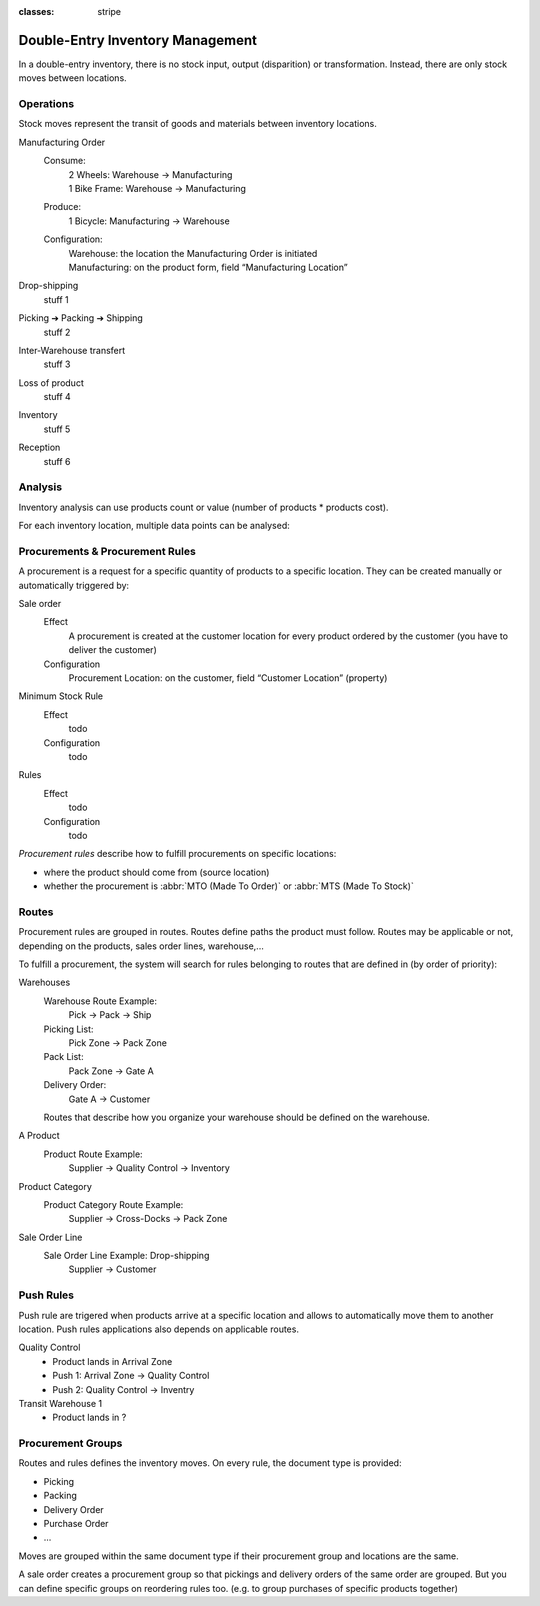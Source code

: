 :classes: stripe

=================================
Double-Entry Inventory Management
=================================

In a double-entry inventory, there is no stock input, output (disparition) or
transformation. Instead, there are only stock moves between locations.

.. h:div:: force-right chart-of-locations

   .. placeholder

Operations
==========

Stock moves represent the transit of goods and materials between inventory
locations.

.. rst-class:: alternatives force-right

Manufacturing Order
  Consume:
    | 2 Wheels: Warehouse → Manufacturing
    | 1 Bike Frame: Warehouse → Manufacturing
  Produce:
    1 Bicycle: Manufacturing → Warehouse
  Configuration:
    | Warehouse: the location the Manufacturing Order is initiated
    | Manufacturing: on the product form, field “Manufacturing Location”

Drop-shipping
  stuff 1
Picking ➔ Packing ➔ Shipping
  stuff 2
Inter-Warehouse transfert
  stuff 3
Loss of product
  stuff 4
Inventory
  stuff 5
Reception
  stuff 6

Analysis
========

Inventory analysis can use products count or value (number of products *
products cost).

For each inventory location, multiple data points can be analysed:

.. raw:: html

   <ul class="highlighter-list" data-target=".analysis-table">
     <li data-highlight=".analysis-valuation">inventory valuation</li>
     <li data-highlight=".analysis-creation">
       value creation (difference between the value of manufactured products
       and the cost of raw materials used during manufacturing) (negative)
     </li>
     <li data-highlight=".analysis-lost">value of lost/stolen products</li>
     <li data-highlight=".analysis-scrapped">value of scrapped products</li>
     <li data-highlight=".analysis-delivered">value of products delivered to clients over a period</li>
     <li data-highlight=".analysis-transit">value of products in transit between locations</li>
   </ul>

.. h:div:: force-right analysis-table

 .. raw:: html

   <table class="table table-condensed highlighter-target">
     <thead>
       <tr>
         <th>Location</th> <th class="text-right">Value</th>
       </tr>
     </thead>
     <tbody>
       <tr class="analysis-valuation">
         <th>Physical Locations</th> <td class="text-right">$1,000</td>
       </tr>
       <tr>
         <th>&#8193;Warehouse 1</th> <td class="text-right">$600</td>
       </tr>
       <tr>
         <th>&#8193;Warehouse 2</th> <td class="text-right">$400</td>
       </tr>
       <tr>
         <th>Partner Locations</th> <td class="text-right">- $1,500</td>
       </tr>
       <tr class="analysis-delivered">
         <th>&#8193;Customers</th> <td class="text-right">$2,000</td>
       </tr>
       <tr>
         <th>&#8193;Suppliers</th> <td class="text-right">- $3,500</td>
       </tr>
       <tr>
         <th>Virtual Locations</th> <td class="text-right">$500</td>
       </tr>
       <tr class="analysis-transit">
         <th>&#8193;Transit Location</th> <td class="text-right">$600</td>
       </tr>
       <tr>
         <th>&#8193;Initial Inventory</th> <td class="text-right">$0</td>
       </tr>
       <tr class="analysis-lost">
         <th>&#8193;Inventory Loss</th> <td class="text-right">$350</td>
       </tr>
       <tr class="analysis-scrapped">
         <th>&#8193;Scraped</th> <td class="text-right">$550</td>
       </tr>
       <tr class="analysis-creation">
         <th>&#8193;Manufacturing</th> <td class="text-right">- $1,000</td>
       </tr>
     </tbody>
  </table>

Procurements & Procurement Rules
================================

A procurement is a request for a specific quantity of products to a specific
location. They can be created manually or automatically triggered by:

.. rst-class:: alternatives force-right

Sale order
  Effect
    A procurement is created at the customer location for every product
    ordered by the customer (you have to deliver the customer)
  Configuration
    Procurement Location: on the customer, field “Customer Location” (property)
Minimum Stock Rule
  Effect
    todo
  Configuration
    todo
Rules
  Effect
    todo
  Configuration
    todo

*Procurement rules* describe how to fulfill procurements on specific
locations:

* where the product should come from (source location)
* whether the procurement is :abbr:`MTO (Made To Order)` or :abbr:`MTS (Made
  To Stock)`

.. h:div:: force-right

   .. todo:: needs schema thing from FP

Routes
======

Procurement rules are grouped in routes. Routes define paths the product must
follow. Routes may be applicable or not, depending on the products, sales
order lines, warehouse,...

To fulfill a procurement, the system will search for rules belonging to routes
that are defined in (by order of priority):

.. rst-class:: alternatives force-right

Warehouses
  Warehouse Route Example:
    Pick → Pack → Ship
  Picking List:
    Pick Zone → Pack Zone
  Pack List:
    Pack Zone → Gate A
  Delivery Order:
    Gate A → Customer

  Routes that describe how you organize your warehouse should be defined on the warehouse.
A Product
  Product Route Example:
    Supplier → Quality Control → Inventory
Product Category
  Product Category Route Example:
    Supplier → Cross-Docks → Pack Zone
Sale Order Line
  Sale Order Line Example: Drop-shipping
    Supplier → Customer

Push Rules
==========


Push rule are trigered when products arrive at a specific location and allows
to automatically move them to another location. Push rules applications also
depends on applicable routes.

.. rst-class:: alternatives force-right

Quality Control
  * Product lands in Arrival Zone
  * Push 1: Arrival Zone → Quality Control
  * Push 2: Quality Control → Inventry
Transit Warehouse 1
  * Product lands in ?

Procurement Groups
==================

Routes and rules defines the inventory moves. On every rule, the document type
is provided:

* Picking
* Packing
* Delivery Order
* Purchase Order
* ...

Moves are grouped within the same document type if their procurement group and
locations are the same.

A sale order creates a procurement group so that pickings and delivery orders
of the same order are grouped. But you can define specific groups on
reordering rules too. (e.g. to group purchases of specific products together)
